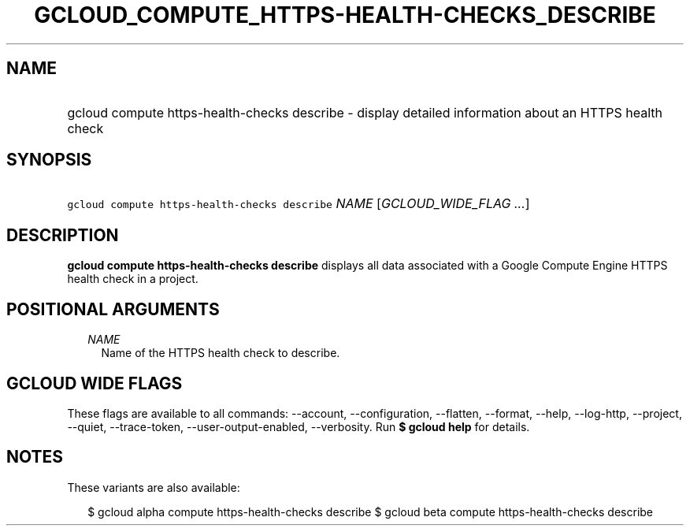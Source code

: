 
.TH "GCLOUD_COMPUTE_HTTPS\-HEALTH\-CHECKS_DESCRIBE" 1



.SH "NAME"
.HP
gcloud compute https\-health\-checks describe \- display detailed information about an HTTPS health check



.SH "SYNOPSIS"
.HP
\f5gcloud compute https\-health\-checks describe\fR \fINAME\fR [\fIGCLOUD_WIDE_FLAG\ ...\fR]



.SH "DESCRIPTION"

\fBgcloud compute https\-health\-checks describe\fR displays all data associated
with a Google Compute Engine HTTPS health check in a project.



.SH "POSITIONAL ARGUMENTS"

.RS 2m
.TP 2m
\fINAME\fR
Name of the HTTPS health check to describe.


.RE
.sp

.SH "GCLOUD WIDE FLAGS"

These flags are available to all commands: \-\-account, \-\-configuration,
\-\-flatten, \-\-format, \-\-help, \-\-log\-http, \-\-project, \-\-quiet,
\-\-trace\-token, \-\-user\-output\-enabled, \-\-verbosity. Run \fB$ gcloud
help\fR for details.



.SH "NOTES"

These variants are also available:

.RS 2m
$ gcloud alpha compute https\-health\-checks describe
$ gcloud beta compute https\-health\-checks describe
.RE

